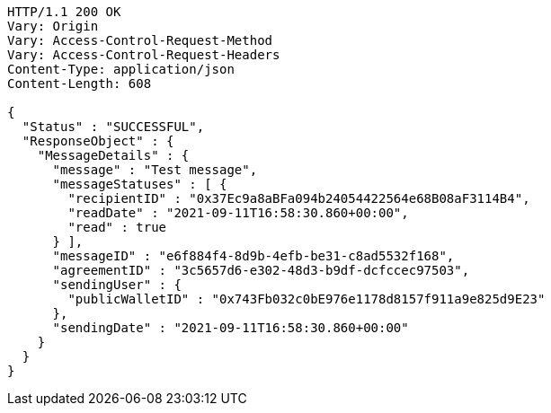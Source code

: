 [source,http,options="nowrap"]
----
HTTP/1.1 200 OK
Vary: Origin
Vary: Access-Control-Request-Method
Vary: Access-Control-Request-Headers
Content-Type: application/json
Content-Length: 608

{
  "Status" : "SUCCESSFUL",
  "ResponseObject" : {
    "MessageDetails" : {
      "message" : "Test message",
      "messageStatuses" : [ {
        "recipientID" : "0x37Ec9a8aBFa094b24054422564e68B08aF3114B4",
        "readDate" : "2021-09-11T16:58:30.860+00:00",
        "read" : true
      } ],
      "messageID" : "e6f884f4-8d9b-4efb-be31-c8ad5532f168",
      "agreementID" : "3c5657d6-e302-48d3-b9df-dcfccec97503",
      "sendingUser" : {
        "publicWalletID" : "0x743Fb032c0bE976e1178d8157f911a9e825d9E23"
      },
      "sendingDate" : "2021-09-11T16:58:30.860+00:00"
    }
  }
}
----